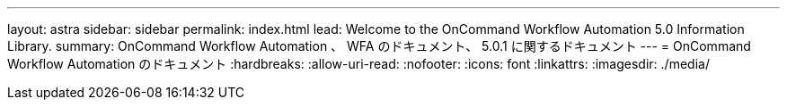 ---
layout: astra 
sidebar: sidebar 
permalink: index.html 
lead: Welcome to the OnCommand Workflow Automation 5.0 Information Library. 
summary: OnCommand Workflow Automation 、 WFA のドキュメント、 5.0.1 に関するドキュメント 
---
= OnCommand Workflow Automation のドキュメント
:hardbreaks:
:allow-uri-read: 
:nofooter: 
:icons: font
:linkattrs: 
:imagesdir: ./media/


